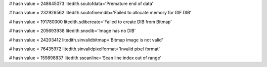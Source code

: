 
# hash value = 248645073
litedith.soutofdata='Premature end of data'


# hash value = 232926562
litedith.soutofmemdib='Failed to allocate memory for GIF DIB'


# hash value = 191780000
litedith.sdibcreate='Failed to create DIB from Bitmap'


# hash value = 205693938
litedith.snodib='Image has no DIB'


# hash value = 24203412
litedith.sinvalidbitmap='Bitmap image is not valid'


# hash value = 76435972
litedith.sinvalidpixelformat='Invalid pixel format'


# hash value = 159898837
litedith.sscanline='Scan line index out of range'

